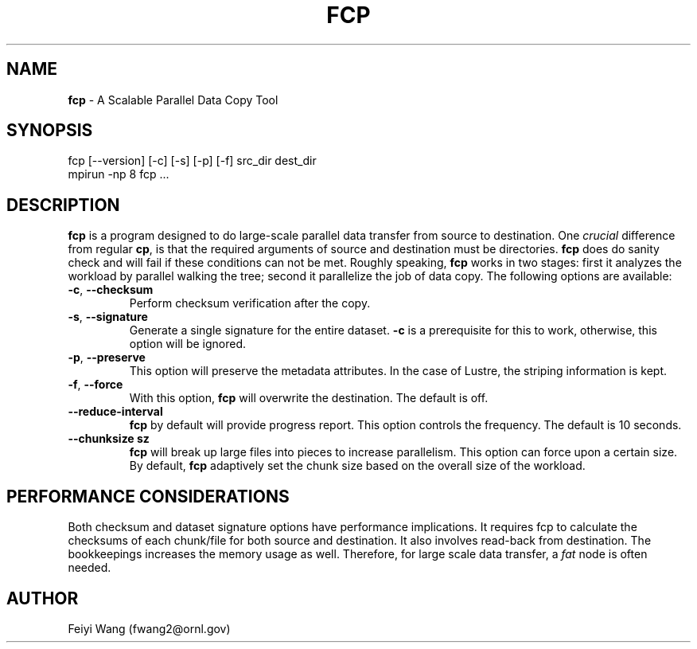 .\" generated with Ronn/v0.7.3
.\" http://github.com/rtomayko/ronn/tree/0.7.3
.
.TH "FCP" "8" "September 2015" "" ""
.
.SH "NAME"
\fBfcp\fR \- A Scalable Parallel Data Copy Tool
.
.SH "SYNOPSIS"
.
.nf

fcp [\-\-version] [\-c] [\-s] [\-p] [\-f] src_dir dest_dir
mpirun \-np 8 fcp \.\.\.
.
.fi
.
.SH "DESCRIPTION"
\fBfcp\fR is a program designed to do large\-scale parallel data transfer from source to destination\. One \fIcrucial\fR difference from regular \fBcp\fR, is that the required arguments of source and destination must be directories\. \fBfcp\fR does do sanity check and will fail if these conditions can not be met\. Roughly speaking, \fBfcp\fR works in two stages: first it analyzes the workload by parallel walking the tree; second it parallelize the job of data copy\. The following options are available:
.
.TP
\fB\-c\fR, \fB\-\-checksum\fR
Perform checksum verification after the copy\.
.
.TP
\fB\-s\fR, \fB\-\-signature\fR
Generate a single signature for the entire dataset\. \fB\-c\fR is a prerequisite for this to work, otherwise, this option will be ignored\.
.
.TP
\fB\-p\fR, \fB\-\-preserve\fR
This option will preserve the metadata attributes\. In the case of Lustre, the striping information is kept\.
.
.TP
\fB\-f\fR, \fB\-\-force\fR
With this option, \fBfcp\fR will overwrite the destination\. The default is off\.
.
.TP
\fB\-\-reduce\-interval\fR
\fBfcp\fR by default will provide progress report\. This option controls the frequency\. The default is 10 seconds\.
.
.TP
\fB\-\-chunksize sz\fR
\fBfcp\fR will break up large files into pieces to increase parallelism\. This option can force upon a certain size\. By default, \fBfcp\fR adaptively set the chunk size based on the overall size of the workload\.
.
.SH "PERFORMANCE CONSIDERATIONS"
Both checksum and dataset signature options have performance implications\. It requires fcp to calculate the checksums of each chunk/file for both source and destination\. It also involves read\-back from destination\. The bookkeepings increases the memory usage as well\. Therefore, for large scale data transfer, a \fIfat\fR node is often needed\.
.
.SH "AUTHOR"
Feiyi Wang (fwang2@ornl\.gov)
